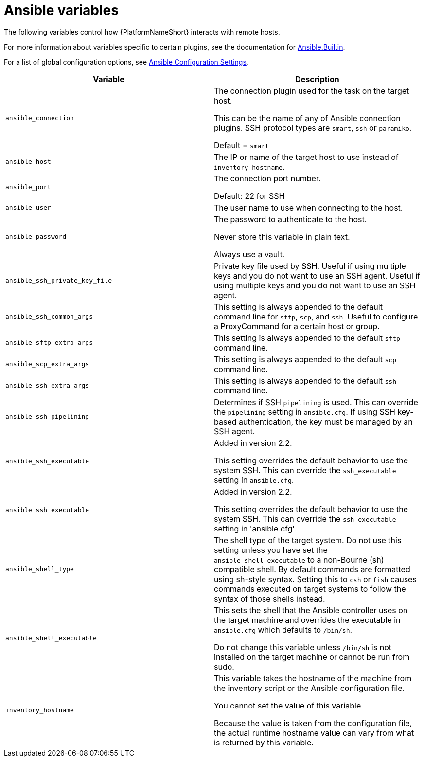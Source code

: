 [id="ref-ansible-inventory-variables"]

= Ansible variables

The following variables control how {PlatformNameShort} interacts with remote hosts.

For more information about variables specific to certain plugins, see the documentation for link:https://docs.ansible.com/ansible-core/devel/collections/ansible/builtin/index.html[Ansible.Builtin].

For a list of global configuration options, see link:https://docs.ansible.com/ansible-core/devel/reference_appendices/config.html[Ansible Configuration Settings].

[cols="50%,50%",options="header"]
|====
| *Variable* | *Description*
| `ansible_connection` | The connection plugin used for the task on the target host.

This can be the name of any of Ansible connection plugins.
SSH protocol types are `smart`, `ssh` or `paramiko`.

Default = `smart`
| `ansible_host` | The IP or name of the target host to use instead of `inventory_hostname`.
| `ansible_port` | The connection port number.

Default: 22 for SSH
| `ansible_user` | The user name to use when connecting to the host.
| `ansible_password` | The password to authenticate to the host.

Never store this variable in plain text.

Always use a vault.
| `ansible_ssh_private_key_file` | Private key file used by SSH. Useful if using multiple keys and you do not want to use an SSH agent.
Useful if using multiple keys and you do not want to use an SSH agent.
| `ansible_ssh_common_args` | This setting is always appended to the default command line for `sftp`, `scp`, and `ssh`.
Useful to configure a ProxyCommand for a certain host or group.
| `ansible_sftp_extra_args` | This setting is always appended to the default `sftp` command line.
| `ansible_scp_extra_args` | This setting is always appended to the default `scp` command line.
| `ansible_ssh_extra_args` | This setting is always appended to the default `ssh` command line.
| `ansible_ssh_pipelining` | Determines if SSH `pipelining` is used.
This can override the `pipelining` setting in `ansible.cfg`.
If using SSH key-based authentication, the key must be managed by an SSH agent.
| `ansible_ssh_executable` | Added in version 2.2.

This setting overrides the default behavior to use the system SSH.
This can override the `ssh_executable` setting in `ansible.cfg`.
| `ansible_ssh_executable` | Added in version 2.2.

This setting overrides the default behavior to use the system SSH. This can override the `ssh_executable` setting in 'ansible.cfg'.
| `ansible_shell_type` | The shell type of the target system.
Do not use this setting unless you have set the `ansible_shell_executable` to a non-Bourne (sh) compatible shell.
By default commands are formatted using sh-style syntax.
Setting this to `csh` or `fish` causes commands executed on target systems to follow the syntax of those shells instead.
| `ansible_shell_executable` | This sets the shell that the Ansible controller uses on the target machine and overrides the executable in `ansible.cfg` which defaults to `/bin/sh`.

Do not change this variable unless `/bin/sh` is not installed on the target machine or cannot be run from sudo.
| `inventory_hostname` | This variable takes the hostname of the machine from the inventory script or the Ansible configuration file.

You cannot set the value of this variable.

Because the value is taken from the configuration file, the actual runtime hostname value can vary from what is returned by this variable.
|====
